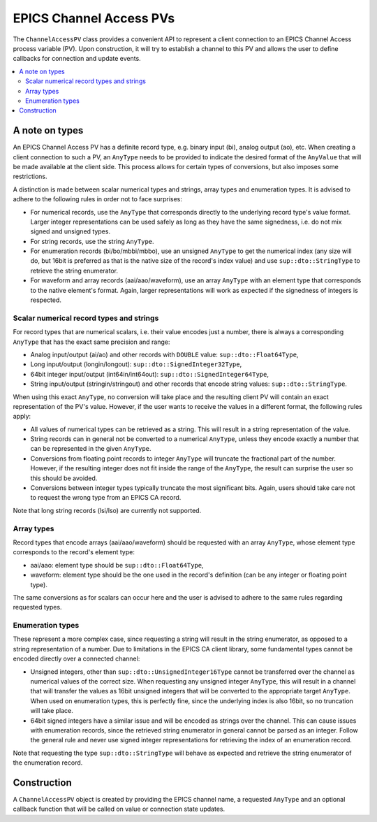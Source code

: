 EPICS Channel Access PVs
========================


The ``ChannelAccessPV`` class provides a convenient API to represent a client connection to an EPICS Channel Access process variable (PV). Upon construction, it will try to establish a channel to this PV and allows the user to define callbacks for connection and update events.

.. contents::
   :local:

A note on types
---------------

An EPICS Channel Access PV has a definite record type, e.g. binary input (bi), analog output (ao), etc. When creating a client connection to such a PV, an ``AnyType`` needs to be provided to indicate the desired format of the ``AnyValue`` that will be made available at the client side. This process allows for certain types of conversions, but also imposes some restrictions.

A distinction is made between scalar numerical types and strings, array types and enumeration types. It is advised to adhere to the following rules in order not to face surprises:

* For numerical records, use the ``AnyType`` that corresponds directly to the underlying record type's value format. Larger integer representations can be used safely as long as they have the same signedness, i.e. do not mix signed and unsigned types.
* For string records, use the string ``AnyType``.
* For enumeration records (bi/bo/mbbi/mbbo), use an unsigned ``AnyType`` to get the numerical index (any size will do, but 16bit is preferred as that is the native size of the record's index value) and use ``sup::dto::StringType`` to retrieve the string enumerator.
* For waveform and array records (aai/aao/waveform), use an array ``AnyType`` with an element type that corresponds to the native element's format. Again, larger representations will work as expected if the signedness of integers is respected.

Scalar numerical record types and strings
^^^^^^^^^^^^^^^^^^^^^^^^^^^^^^^^^^^^^^^^^

For record types that are numerical scalars, i.e. their value encodes just a number, there is always a corresponding ``AnyType`` that has the exact same precision and range:

* Analog input/output (ai/ao) and other records with ``DOUBLE`` value: ``sup::dto::Float64Type``,
* Long input/output (longin/longout): ``sup::dto::SignedInteger32Type``,
* 64bit integer input/output (int64in/int64out): ``sup::dto::SignedInteger64Type``,
* String input/output (stringin/stringout) and other records that encode string values: ``sup::dto::StringType``.

When using this exact ``AnyType``, no conversion will take place and the resulting client PV will contain an exact representation of the PV's value. However, if the user wants to receive the values in a different format, the following rules apply:

* All values of numerical types can be retrieved as a string. This will result in a string representation of the value.
* String records can in general not be converted to a numerical ``AnyType``, unless they encode exactly a number that can be represented in the given ``AnyType``.
* Conversions from floating point records to integer ``AnyType`` will truncate the fractional part of the number. However, if the resulting integer does not fit inside the range of the ``AnyType``, the result can surprise the user so this should be avoided.
* Conversions between integer types typically truncate the most significant bits. Again, users should take care not to request the wrong type from an EPICS CA record.

Note that long string records (lsi/lso) are currently not supported.

Array types
^^^^^^^^^^^

Record types that encode arrays (aai/aao/waveform) should be requested with an array ``AnyType``, whose element type corresponds to the record's element type:

* aai/aao: element type should be ``sup::dto::Float64Type``,
* waveform: element type should be the one used in the record's definition (can be any integer or floating point type).

The same conversions as for scalars can occur here and the user is advised to adhere to the same rules regarding requested types.

Enumeration types
^^^^^^^^^^^^^^^^^

These represent a more complex case, since requesting a string will result in the string enumerator, as opposed to a string representation of a number. Due to limitations in the EPICS CA client library, some fundamental types cannot be encoded directly over a connected channel:

* Unsigned integers, other than ``sup::dto::UnsignedInteger16Type`` cannot be transferred over the channel as numerical values of the correct size. When requesting any unsigned integer ``AnyType``, this will result in a channel that will transfer the values as 16bit unsigned integers that will be converted to the appropriate target ``AnyType``. When used on enumeration types, this is perfectly fine, since the underlying index is also 16bit, so no truncation will take place.
* 64bit signed integers have a similar issue and will be encoded as strings over the channel. This can cause issues with enumeration records, since the retrieved string enumerator in general cannot be parsed as an integer. Follow the general rule and never use signed integer representations for retrieving the index of an enumeration record.

Note that requesting the type ``sup::dto::StringType`` will behave as expected and retrieve the string enumerator of the enumeration record.

Construction
------------

A ``ChannelAccessPV`` object is created by providing the EPICS channel name, a requested ``AnyType`` and an optional callback function that will be called on value or connection state updates.

.. function:: ChannelAccessPV(const std::string& channel, const sup::dto::AnyType& type, VariableChangedCallback cb = {});

   :param channel: Name of the EPICS channel.
   :param type: Requested type.
   :param cb: Optional callback function.

   Construct a client that connects to an EPICS Channel Access process variable.
